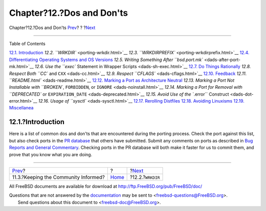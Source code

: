 ==========================
Chapter?12.?Dos and Don'ts
==========================

.. raw:: html

   <div class="navheader">

Chapter?12.?Dos and Don'ts
`Prev <security-notify.html>`__?
?
?\ `Next <porting-wrkdir.html>`__

--------------

.. raw:: html

   </div>

.. raw:: html

   <div class="chapter">

.. raw:: html

   <div class="titlepage" xmlns="">

.. raw:: html

   <div>

.. raw:: html

   <div>

.. raw:: html

   </div>

.. raw:: html

   </div>

.. raw:: html

   </div>

.. raw:: html

   <div class="toc">

.. raw:: html

   <div class="toc-title">

Table of Contents

.. raw:: html

   </div>

`12.1. Introduction <porting-dads.html#dads-intro>`__
`12.2. ``WRKDIR`` <porting-wrkdir.html>`__
`12.3. ``WRKDIRPREFIX`` <porting-wrkdirprefix.html>`__
`12.4. Differentiating Operating Systems and OS
Versions <porting-versions.html>`__
`12.5. Writing Something After
``bsd.port.mk`` <dads-after-port-mk.html>`__
`12.6. Use the ``exec`` Statement in Wrapper
Scripts <dads-sh-exec.html>`__
`12.7. Do Things Rationally <dads-rational.html>`__
`12.8. Respect Both ``CC`` and ``CXX`` <dads-cc.html>`__
`12.9. Respect ``CFLAGS`` <dads-cflags.html>`__
`12.10. Feedback <dads-feedback.html>`__
`12.11. ``README.html`` <dads-readme.html>`__
`12.12. Marking a Port as Architecture
Neutral <dads-arch-neutral.html>`__
`12.13. Marking a Port Not Installable with ``BROKEN``, ``FORBIDDEN``,
or ``IGNORE`` <dads-noinstall.html>`__
`12.14. Marking a Port for Removal with ``DEPRECATED`` or
``EXPIRATION_DATE`` <dads-deprecated.html>`__
`12.15. Avoid Use of the ``.error`` Construct <dads-dot-error.html>`__
`12.16. Usage of ``sysctl`` <dads-sysctl.html>`__
`12.17. Rerolling Distfiles <dads-rerolling-distfiles.html>`__
`12.18. Avoiding Linuxisms <dads-avoiding-linuxisms.html>`__
`12.19. Miscellanea <dads-misc.html>`__

.. raw:: html

   </div>

.. raw:: html

   <div class="sect1">

.. raw:: html

   <div class="titlepage" xmlns="">

.. raw:: html

   <div>

.. raw:: html

   <div>

12.1.?Introduction
------------------

.. raw:: html

   </div>

.. raw:: html

   </div>

.. raw:: html

   </div>

Here is a list of common dos and don'ts that are encountered during the
porting process. Check the port against this list, but also check ports
in the `PR database <https://bugs.FreeBSD.org/search/>`__ that others
have submitted. Submit any comments on ports as described in `Bug
Reports and General
Commentary <../../../../doc/en_US.ISO8859-1/articles/contributing/contrib-how.html#CONTRIB-GENERAL>`__.
Checking ports in the PR database will both make it faster for us to
commit them, and prove that you know what you are doing.

.. raw:: html

   </div>

.. raw:: html

   </div>

.. raw:: html

   <div class="navfooter">

--------------

+-----------------------------------------+-------------------------+-------------------------------------+
| `Prev <security-notify.html>`__?        | ?                       | ?\ `Next <porting-wrkdir.html>`__   |
+-----------------------------------------+-------------------------+-------------------------------------+
| 11.3.?Keeping the Community Informed?   | `Home <index.html>`__   | ?12.2.?\ ``WRKDIR``                 |
+-----------------------------------------+-------------------------+-------------------------------------+

.. raw:: html

   </div>

All FreeBSD documents are available for download at
http://ftp.FreeBSD.org/pub/FreeBSD/doc/

| Questions that are not answered by the
  `documentation <http://www.FreeBSD.org/docs.html>`__ may be sent to
  <freebsd-questions@FreeBSD.org\ >.
|  Send questions about this document to <freebsd-doc@FreeBSD.org\ >.
